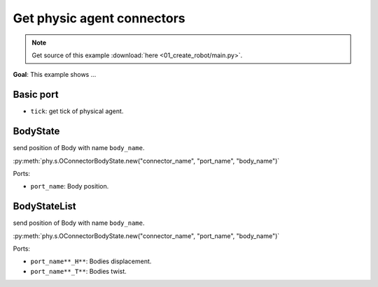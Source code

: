 
Get physic agent connectors
===========================

.. note::
   Get source of this example  :download:`here <01_create_robot/main.py>`.

**Goal**: This example shows ...

Basic port
----------

* ``tick``: get tick of physical agent.


BodyState
---------

send position of Body with name ``body_name``.

:py:meth:`phy.s.OConnectorBodyState.new("connector_name", "port_name", "body_name")`

Ports:

* ``port_name``: Body position.


BodyStateList
-------------

send position of Body with name ``body_name``.

:py:meth:`phy.s.OConnectorBodyState.new("connector_name", "port_name", "body_name")`

Ports:

* ``port_name**_H**``: Bodies displacement.
* ``port_name**_T**``: Bodies twist.
